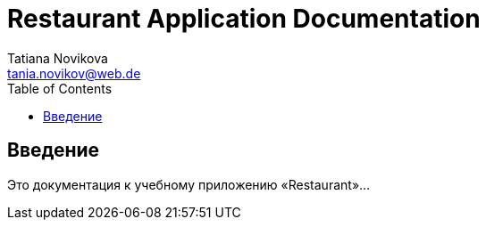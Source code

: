 :imagesdir: docs/images

= Restaurant Application Documentation
Tatiana Novikova <tania.novikov@web.de>
:toc:

== Введение

Это документация к учебному приложению «Restaurant»…
